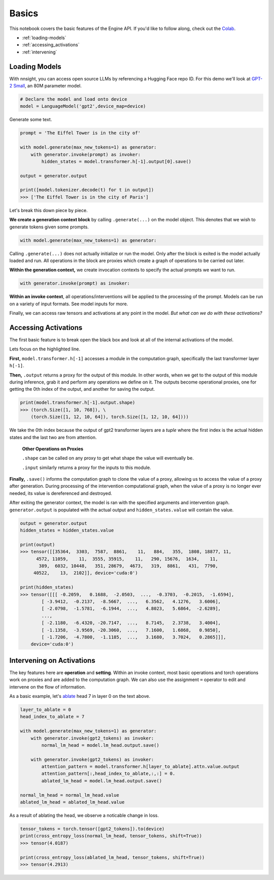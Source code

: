 Basics
======

This notebook covers the basic features of the Engine API. If you'd like to follow along, check out the `Colab <https://colab.research.google.com/drive/1A3Q7jDIjtyPCaY842c27fEhCWrZFVM5E?usp=sharing>`_.

* :ref:`loading-models`
* :ref:`accessing_activations`
* :ref:`intervening`

.. _loading-models:

Loading Models
--------------

With nnsight, you can access open source LLMs by referencing a Hugging Face repo ID.
For this demo we'll look at `GPT-2 Small <https://huggingface.co/gpt2>`_, an 80M parameter model.

.. code-block:: python

    # Declare the model and load onto device
    model = LanguageModel('gpt2',device_map=device)

Generate some text.

.. code-block:: python

    prompt = 'The Eiffel Tower is in the city of'

    with model.generate(max_new_tokens=1) as generator:
        with generator.invoke(prompt) as invoker:
            hidden_states = model.transformer.h[-1].output[0].save()

    output = generator.output

    print([model.tokenizer.decode(t) for t in output])
    >>> ['The Eiffel Tower is in the city of Paris']

Let's break this down piece by piece.

**We create a generation context block** by calling ``.generate(...)`` on the model object. This denotes that we wish to generate tokens given some prompts.

.. code-block:: python

    with model.generate(max_new_tokens=1) as generator:

Calling ``.generate(...)`` does not actually initialize or run the model. Only after the block is exited is the model actually loaded and run. All operations in the block are proxies which create a graph of operations to be carried out later. 

**Within the generation context,** we create invocation contexts to specify the actual prompts we want to run.

.. code-block:: python

    with generator.invoke(prompt) as invoker:

**Within an invoke context**, all operations/interventions will be applied to the processing of the prompt. Models can be run on a variety of input formats. See model inputs for more.

Finally, we can access raw tensors and activations at any point in the model. *But what can we do with these activations?*

.. _accessing_activations:

Accessing Activations
---------------------

The first basic feature is to break open the black box and look at all of the internal activations of the model. 

.. code-block:: python
    :emphasize-lines: 6

    gpt2_text = "Natural language processing tasks, such as..."
    gpt2_tokens = model.tokenizer.encode(gpt2_text)

    with model.generate(max_new_tokens=1) as generator:
        with generator.invoke(gpt2_tokens) as invoker:
            hidden_states = model.transformer.h[-1].output[0].save()

Lets focus on the highlighted line.

**First,** ``model.transformer.h[-1]`` accesses a module in the computation graph, specifically the last transformer layer ``h[-1]``. 

**Then,** ``.output`` returns a proxy for the output of this module. In other words, when we get to the output of this module during inference, grab it and perform any operations we define on it. The outputs become operational proxies, one for getting the 0th index of the output, and another for saving the output. 

.. code-block:: python

    print(model.transformer.h[-1].output.shape)
    >>> (torch.Size([1, 10, 768]), \
        (torch.Size([1, 12, 10, 64]), torch.Size([1, 12, 10, 64])))

We take the 0th index because the output of gpt2 transformer layers are a *tuple* where the first index is the actual hidden states and the last two are from attention. 

    **Other Operations on Proxies** 

    ``.shape`` can be called on any proxy to get what shape the value will eventually be.
    
    ``.input`` similarly returns a proxy for the inputs to this module. 

**Finally,** ``.save()`` informs the computation graph to clone the value of a proxy, allowing us to access the value of a proxy after generation. During processing of the intervention computational graph, when the value of a proxy is no longer ever needed, its value is dereferenced and destroyed.

After exiting the generator context, the model is ran with the specified arguments and intervention graph. ``generator.output`` is populated with the actual output and ``hidden_states.value`` will contain the value.

.. code-block:: python

    output = generator.output
    hidden_states = hidden_states.value

    print(output)
    >>> tensor([[35364,  3303,  7587,  8861,    11,   884,   355,  1808, 18877, 11,
          4572, 11059,    11,  3555, 35915,    11,   290, 15676,  1634,    11,
           389,  6032, 10448,   351, 28679,  4673,   319,  8861,   431,  7790,
         40522,    13,  2102]], device='cuda:0')

    print(hidden_states)
    >>> tensor([[[ -0.2059,   0.1688,  -2.0503,  ...,  -0.3703,  -0.2015,  -1.6594],
            [ -3.9412,  -0.2137,  -8.5667,  ...,   6.3562,   4.1276,   3.6006],
            [ -2.0798,  -1.5781,  -6.1944,  ...,   4.8023,   5.6864,  -2.6289],
            ...,
            [ -2.1180,  -6.4320, -20.7147,  ...,   8.7145,   2.3738,   3.4004],
            [ -1.1358,  -3.9569, -20.3060,  ...,   7.1600,   1.6868,   0.9850],
            [ -1.7206,  -4.7800,  -1.1185,  ...,   3.1680,   3.7024,   0.2865]]],
        device='cuda:0')

.. _intervening:

Intervening on Activations
--------------------------

The key features here are **operation** and **setting**. Within an invoke context, most basic operations and torch operations work on proxies and are added to the computation graph. We can also use the assignment ``=`` operator to edit and intervene on the flow of information.

As a basic example, let's `ablate <https://dynalist.io/d/n2ZWtnoYHrU1s4vnFSAQ519J#z=fh-HJyz1CgUVrXuoiban6bYx>`_ head 7 in layer 0 on the text above. 

.. code-block:: python

    layer_to_ablate = 0
    head_index_to_ablate = 7

    with model.generate(max_new_tokens=1) as generator:
        with generator.invoke(gpt2_tokens) as invoker:
            normal_lm_head = model.lm_head.output.save()
            
        with generator.invoke(gpt2_tokens) as invoker:
            attention_pattern = model.transformer.h[layer_to_ablate].attn.value.output
            attention_pattern[:,head_index_to_ablate,:,:] = 0. 
            ablated_lm_head = model.lm_head.output.save()

    normal_lm_head = normal_lm_head.value
    ablated_lm_head = ablated_lm_head.value

As a result of ablating the head, we observe a noticable change in loss. 

.. code-block:: python

    tensor_tokens = torch.tensor([gpt2_tokens]).to(device)
    print(cross_entropy_loss(normal_lm_head, tensor_tokens, shift=True))
    >>> tensor(4.0187)

    print(cross_entropy_loss(ablated_lm_head, tensor_tokens, shift=True))
    >>> tensor(4.2913)


